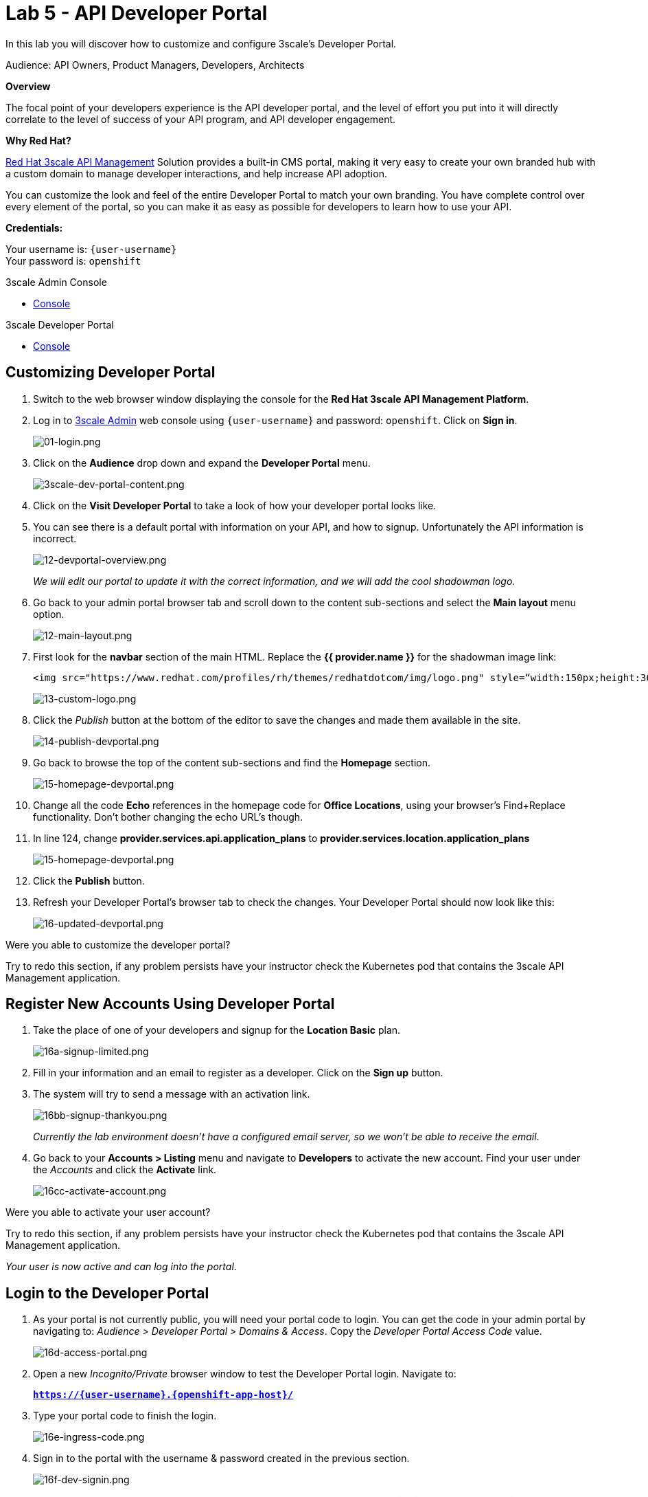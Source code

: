 :walkthrough: Create and customize the API Developer Portal
:next-lab-url: https://tutorial-web-app-webapp.{openshift-app-host}/tutorial/dayinthelife-integration.git-citizen-integrator-track-lab06/
:3scale-url: https://www.3scale.net/
:3scale-admin-url: https://{user-username}-admin.{openshift-app-host}/p/login
:3scale-dev-portal-url: https://{user-username}.{openshift-app-host}/
:user-password: openshift

ifdef::env-github[]
:next-lab-url: ../lab06/walkthrough.adoc
endif::[]

[id='api-security']
= Lab 5 - API Developer Portal

In this lab you will discover how to customize and configure 3scale's Developer Portal.

Audience: API Owners, Product Managers, Developers, Architects

*Overview*

The focal point of your developers experience is the API developer portal, and the level of effort you put into it will directly correlate to the level of success of your API program, and API developer engagement.

*Why Red Hat?*

https://www.3scale.net/[Red Hat 3scale API Management] Solution provides a built-in CMS portal, making it very easy to create your own branded hub with a custom domain to manage developer interactions, and help increase API adoption.

You can customize the look and feel of the entire Developer Portal to match your own branding. You have complete control over every element of the portal, so you can make it as easy as possible for developers to learn how to use your API.

*Credentials:*

Your username is: `{user-username}` +
Your password is: `{user-password}`

[type=walkthroughResource]
.3scale Admin Console
****
* link:{3scale-admin-url}[Console, window="_blank"]
****

[type=walkthroughResource]
.3scale Developer Portal
****
* link:{3scale-dev-portal-url}[Console, window="_blank"]
****

[time=5]
[id="custom-dev-portal"]
== Customizing Developer Portal

. Switch to the web browser window displaying the console for the *Red Hat 3scale API Management Platform*.

. Log in to link:{3scale-admin-url}[3scale Admin, window="_blank"] web console using `{user-username}` and password: `{user-password}`. Click on *Sign in*.
+
image::images/01-login.png[01-login.png, role="integr8ly-img-responsive"]

. Click on the **Audience** drop down and expand the **Developer Portal** menu.
+
image::images/3scale-dev-portal-content.png[3scale-dev-portal-content.png, role="integr8ly-img-responsive"]

. Click on the *Visit Developer Portal* to take a look of how your developer portal looks like.

. You can see there is a default portal with information on your API, and how to signup. Unfortunately the API information is incorrect.
+
image::images/3scale-dev-portal-default-page.png[12-devportal-overview.png, role="integr8ly-img-responsive"]
+
_We will edit our portal to update it with the correct information, and we will add the cool shadowman logo_.

. Go back to your admin portal browser tab and scroll down to the content sub-sections and select the *Main layout* menu option.
+
image::images/3scale-dev-portal-main-layout.png[12-main-layout.png, role="integr8ly-img-responsive"]

. First look for the *navbar* section of the main HTML. Replace the *{{ provider.name }}* for the shadowman image link:
+
[source,bash]
----
<img src="https://www.redhat.com/profiles/rh/themes/redhatdotcom/img/logo.png" style=“width:150px;height:30px;border:0;” alt="{{ provider.name }}">
----
+
image::images/3scale-dev-portal-navbar.png[13-custom-logo.png, role="integr8ly-img-responsive"]

. Click the _Publish_ button at the bottom of the editor to save the changes and made them available in the site.
+
image::images/3scale-dev-portal-mainpage-publish.png[14-publish-devportal.png, role="integr8ly-img-responsive"]

. Go back to browse the top of the content sub-sections and find the *Homepage* section.
+
image::images/3scale-dev-portal-homepage.png[15-homepage-devportal.png, role="integr8ly-img-responsive"]

. Change all the code *Echo* references in the homepage code for *Office Locations*, using your browser's Find+Replace functionality.  Don't bother changing the echo URL's though.

. In line 124, change *provider.services.api.application_plans* to *provider.services.location.application_plans*
+
image::images/3scale-dev-portal-provider.png[15-homepage-devportal.png, role="integr8ly-img-responsive"]

. Click the *Publish* button.

. Refresh your Developer Portal's browser tab to check the changes. Your Developer Portal should now look like this:
+
image::images/3scale-dev-portal-updated.png[16-updated-devportal.png, role="integr8ly-img-responsive"]

[type=verification]
Were you able to customize the developer portal?

[type=verificationFail]
Try to redo this section, if any problem persists have your instructor check the Kubernetes pod that contains the 3scale API Management application.


[time=5]
[id="register-new-accounts"]
== Register New Accounts Using Developer Portal

. Take the place of one of your developers and signup for the *Location Basic* plan.
+
image::images/3scale-dev-signup-form.png[16a-signup-limited.png, role="integr8ly-img-responsive"]

. Fill in your information and an email to register as a developer. Click on the *Sign up* button.

. The system will try to send a message with an activation link.
+
image::images/3scale-dev-signup-thanks.png[16bb-signup-thankyou.png, role="integr8ly-img-responsive"]
+
_Currently the lab environment doesn't have a configured email server, so we won't be able to receive the email_.

. Go back to your **Accounts > Listing** menu and navigate to *Developers* to activate the new account. Find your user under the _Accounts_ and click the *Activate* link.
+
image::images/3scale-user-activate-account.png[16cc-activate-account.png, role="integr8ly-img-responsive"]

[type=verification]
Were you able to activate your user account?

[type=verificationFail]
Try to redo this section, if any problem persists have your instructor check the Kubernetes pod that contains the 3scale API Management application.

_Your user is now active and can log into the portal_.

[time=5]
[id="login-dev-portal"]
== Login to the Developer Portal

. As your portal is not currently public, you will need your portal code to login. You can get the code in your admin portal by navigating to: _Audience > Developer Portal > Domains & Access_.  Copy the _Developer Portal Access Code_ value.
+
image::images/3scale-dev-portal-access.png[16d-access-portal.png, role="integr8ly-img-responsive"]

. Open a new _Incognito/Private_ browser window to test the Developer Portal login. Navigate to:
+
*`https://{user-username}.{openshift-app-host}/`*

. Type your portal code to finish the login.
+
image::images/3scale-dev-portal-new.png[16e-ingress-code.png, role="integr8ly-img-responsive"]

. Sign in to the portal with the username & password created in the previous section.
+
image::images/3scale-dev-portal-signin.png[16f-dev-signin.png, role="integr8ly-img-responsive"]

. You will land in the developers homepage, where you can click on *See your applications & other credentials* link.
+
image::images/3scale-dev-portal-see-app.png[16f-dev-signin.png, role="integr8ly-img-responsive"]

. Retrieve your newly created *Client ID* and *Client Secret*.
+
image::images/3scale-dev-portal-clientinfo.png[16g-user-credentials.png, role="integr8ly-img-responsive"]

. _Edit_ the _Redirect URL_ and enter the value **`http://www-{user-username}.{openshift-app-host}/`**

[type=verification]
Were you able to customize the developer portal?

[type=verificationFail]
Try to redo this section, if any problem persists have your instructor check the Kubernetes pod that contains the 3scale API Management application.

_Congratulations! You have successfully customized your Developer Portal and completed a Sign Up process._

[time=1]
[id="summary"]
== Summary

In this lab you discovered how to add a developer facing experience to your APIs. Developers in your organization or outside of it can now register, gain access to API keys and develop sample applications.

You can now proceed to `Lab 6`.

[time=1]
[id="further-reading"]
== Notes and Further Reading

Red Hat 3scale Developer Portal's CMS consists of a few elements:

* Horizontal menu in the Admin Portal with access to content, redirects, and changes
* The main area containing details of the sections above
* CMS mode, accessible through the preview option

{empty} +

image::images/09-developer-portal.png[09-developer-portal.png, role="integr8ly-img-responsive"]

{empty} +

https://github.com/Shopify/liquid[Liquid] is a simple programming language used for displaying and processing most of the data from the 3scale system available for API providers. In 3scale, it is used to expose server-side data to your API developers, greatly extending the usefulness of the CMS while maintaining a high level of security.

[time=3]
[id="links"]
== Links

* https://access.redhat.com/documentation/en-us/red_hat_3scale_api_management/2.12/html/creating_the_developer_portal/index[Developer Portal Documentation]
* https://github.com/Shopify/liquid[Liquid markup language]
* https://www.shopify.com/partners/blog/115244038-an-overview-of-liquid-shopifys-templating-language[And Overview of Liquid]
